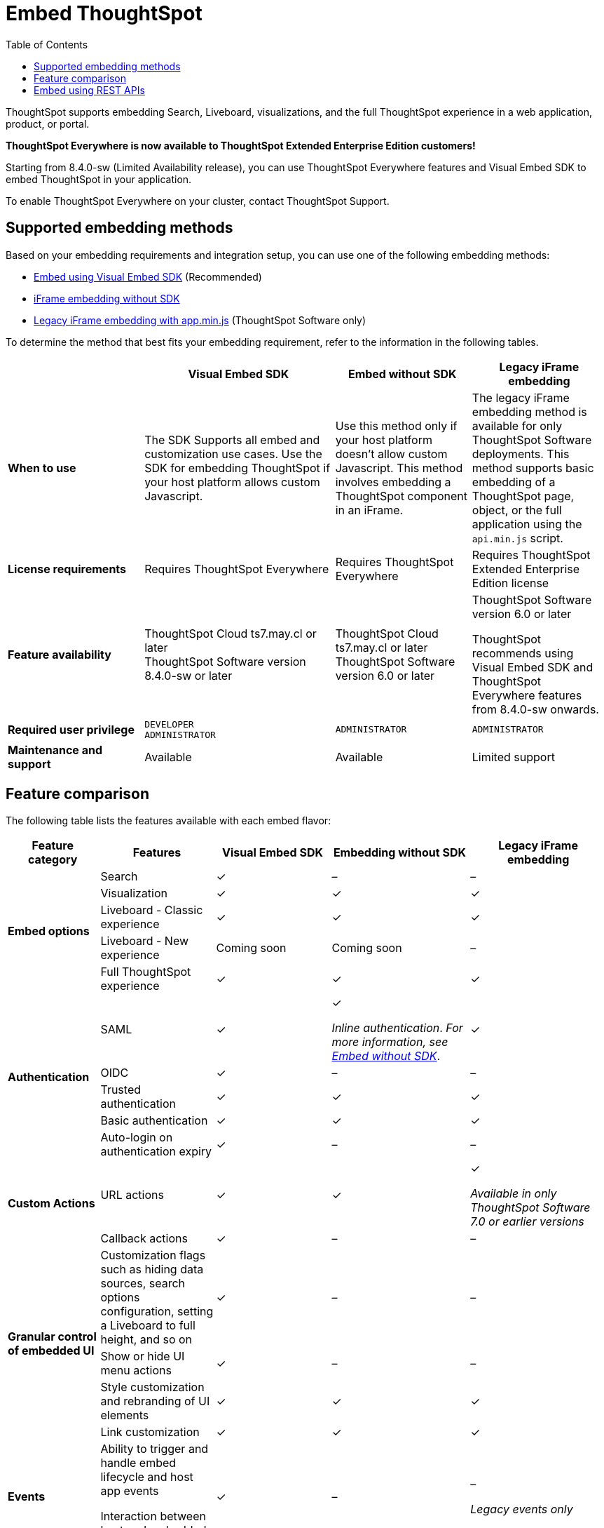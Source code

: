 = Embed ThoughtSpot
:toc: true

:page-title: Embedded ThoughtSpot
:page-pageid: embed-ts
:page-description: ThoughtSpot supports several embedding options to embed ThoughtSpot in your web application or portal.

ThoughtSpot supports embedding Search, Liveboard, visualizations, and the full ThoughtSpot experience in a web application, product, or portal.

[div announcementBlock]
--
*ThoughtSpot Everywhere is now available to ThoughtSpot Extended Enterprise Edition customers!*

Starting from 8.4.0-sw (Limited Availability release), you can use ThoughtSpot Everywhere features and Visual Embed SDK to embed ThoughtSpot in your application.

To enable ThoughtSpot Everywhere on your cluster, contact ThoughtSpot Support.
--

== Supported embedding methods
Based on your embedding requirements and integration setup, you can use one of the following embedding methods:

* xref:visual-embed-sdk.adoc[Embed using Visual Embed SDK] (Recommended)
* xref:embed-without-sdk.adoc[iFrame embedding without SDK]
* link:https://docs.thoughtspot.com/software/7.1/embedding[Legacy iFrame embedding with app.min.js, window=_blank] (ThoughtSpot Software only)

To determine the method that best fits your embedding requirement, refer to the information in the following tables.

[div boxAuto]
--
[width="100%" cols="5,7,5,5"]
[options='header']
|=====
||Visual Embed SDK|Embed without SDK|Legacy iFrame embedding
s|When to use|The SDK Supports all embed and customization use cases. Use the SDK for embedding ThoughtSpot if your host platform allows custom Javascript.
|Use this method only if your host platform doesn't allow custom Javascript. This method involves embedding a ThoughtSpot component in an iFrame.| The legacy iFrame embedding method is available for only ThoughtSpot Software deployments. This method supports basic embedding of a ThoughtSpot page, object, or the full application using the `api.min.js` script.
s|License requirements|Requires ThoughtSpot Everywhere| Requires ThoughtSpot Everywhere | Requires ThoughtSpot Extended Enterprise Edition license
s|Feature availability a|
ThoughtSpot Cloud ts7.may.cl or later +
ThoughtSpot Software version 8.4.0-sw or later a|
ThoughtSpot Cloud ts7.may.cl or later +
ThoughtSpot Software version 6.0 or later  a| ThoughtSpot Software version 6.0 or later

ThoughtSpot recommends using Visual Embed SDK and ThoughtSpot Everywhere features from 8.4.0-sw onwards.

s|Required user privilege|`DEVELOPER` +
`ADMINISTRATOR`
|`ADMINISTRATOR`|`ADMINISTRATOR`

s|Maintenance and support| Available | Available | Limited support
|=====
--
== Feature comparison

The following table lists the features available with each embed flavor:

[div tableContainer]
--
[width="100%" cols="4,5,5,6,6"]
[options='header']
|=====
|Feature category|Features| Visual Embed SDK|Embedding without SDK |Legacy iFrame embedding

.5+|**Embed options**|Search|[tag greenBackground]#✓#|[tag greyBackground]#–#| [tag greyBackground]#–#
|Visualization|[tag greenBackground]#✓#|[tag greenBackground]#✓#|[tag greenBackground]#✓#|
Liveboard - Classic experience|[tag greenBackground]#✓#|[tag greenBackground]#✓#|[tag greenBackground]#✓#|
Liveboard - New experience|Coming soon|Coming soon|[tag greyBackground]#–#|
Full ThoughtSpot experience|[tag greenBackground]#✓# a|[tag greenBackground]#✓#|[tag greenBackground]#✓#

.5+|**Authentication**|SAML|[tag greenBackground]#✓#|[tag greenBackground]#✓# +

__Inline authentication__. __For more information, see xref:embed-without-sdk.adoc#iframe-auth[Embed without SDK]__.

|[tag greenBackground]#✓#
|OIDC| [tag greenBackground]#✓#|[tag greyBackground]#–#| [tag greyBackground]#–#
|Trusted authentication|[tag greenBackground]#✓#| [tag greenBackground]#✓#|[tag greenBackground]#✓#
|Basic authentication| [tag greenBackground]#✓#|[tag greenBackground]#✓#|[tag greenBackground]#✓#
|Auto-login on authentication expiry|[tag greenBackground]#✓#|[tag greyBackground]#–#|[tag greyBackground]#–#

.2+|**Custom Actions**|URL actions|[tag greenBackground]#✓#|[tag greenBackground]#✓#|[tag greenBackground]#✓#  +

__Available in only ThoughtSpot Software 7.0 or earlier versions__ |

Callback actions|[tag greenBackground]#✓#|[tag greyBackground]#–#|[tag greyBackground]#–#

.4+|**Granular control of embedded UI**|Customization flags such as hiding data sources, search options configuration, setting a Liveboard to full height, and so on| [tag greenBackground]#✓#|[tag greyBackground]#–#|[tag greyBackground]#–#|
Show or hide UI menu actions| [tag greenBackground]#✓#| [tag greyBackground]#–#|[tag greyBackground]#–#|
Style customization and rebranding of UI elements|[tag greenBackground]#✓# |[tag greenBackground]#✓# |[tag greenBackground]#✓# |
Link customization|[tag greenBackground]#✓#|[tag greenBackground]#✓#|[tag greenBackground]#✓#|

**Events** a|Ability to trigger and handle embed lifecycle and host app events +

Interaction between host and embedded ThoughtSpot app| [tag greenBackground]#✓# |[tag greyBackground]#–#|[tag greyBackground]#–# +

__Legacy events only__|

**Runtime filters**|Ability to pass filters as URL query parameters |[tag greenBackground]#✓# |[tag greenBackground]#✓# |[tag greenBackground]#✓# |

**React components**| Ability to embed ThoughtSpot components in a React app|[tag greenBackground]#✓# |[tag greyBackground]#–#|[tag greyBackground]#–#|
|=====
--

== Embed using REST APIs

ThoughtSpot REST API framework supports data APIs, using which you can embed an answer, Liveboard, or a specific visualization from a Liveboard. You can use these APIs with or without the SDK to embed ThoughtSpot content in your app.

For more information, see the following pages:

* xref:embed-rest-api.adoc[Embed using REST APIs]
* xref:custom-viz-rest-api.adoc[Create a custom visualization using REST APIs]
